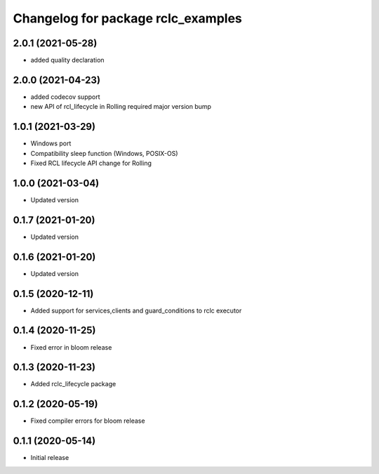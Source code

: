 ^^^^^^^^^^^^^^^^^^^^^^^^^^^^^^^^^^^
Changelog for package rclc_examples
^^^^^^^^^^^^^^^^^^^^^^^^^^^^^^^^^^^

2.0.1 (2021-05-28)
------------------
* added quality declaration

2.0.0 (2021-04-23)
------------------
* added codecov support
* new API of rcl_lifecycle in Rolling required major version bump

1.0.1 (2021-03-29)
------------------
* Windows port
* Compatibility sleep function (Windows, POSIX-OS)
* Fixed RCL lifecycle API change for Rolling

1.0.0 (2021-03-04)
------------------
* Updated version

0.1.7 (2021-01-20)
------------------
* Updated version

0.1.6 (2021-01-20)
------------------
* Updated version

0.1.5 (2020-12-11)
------------------
* Added support for services,clients and guard_conditions to rclc executor

0.1.4 (2020-11-25)
------------------
* Fixed error in bloom release

0.1.3 (2020-11-23)
------------------
* Added rclc_lifecycle package

0.1.2 (2020-05-19)
------------------
* Fixed compiler errors for bloom release

0.1.1 (2020-05-14)
------------------
* Initial release